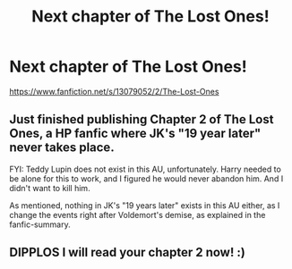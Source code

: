 #+TITLE: Next chapter of The Lost Ones!

* Next chapter of The Lost Ones!
:PROPERTIES:
:Author: dppils
:Score: 0
:DateUnix: 1538299979.0
:DateShort: 2018-Sep-30
:FlairText: Self-Promotion
:END:
[[https://www.fanfiction.net/s/13079052/2/The-Lost-Ones]]


** Just finished publishing Chapter 2 of The Lost Ones, a HP fanfic where JK's "19 year later" never takes place.

FYI: Teddy Lupin does not exist in this AU, unfortunately. Harry needed to be alone for this to work, and I figured he would never abandon him. And I didn't want to kill him.

As mentioned, nothing in JK's "19 years later" exists in this AU either, as I change the events right after Voldemort's demise, as explained in the fanfic-summary.
:PROPERTIES:
:Author: dppils
:Score: 1
:DateUnix: 1538300078.0
:DateShort: 2018-Sep-30
:END:


** DIPPLOS I will read your chapter 2 now! :)
:PROPERTIES:
:Score: 1
:DateUnix: 1538350916.0
:DateShort: 2018-Oct-01
:END:
